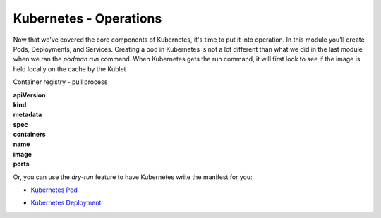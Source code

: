 Kubernetes - Operations 
=======================


Now that we've covered the core components of Kubernetes, it's time to put it into operation. In this module you'll create Pods, Deployments, and Services. Creating a pod in Kubernetes 
is not a lot different than what we did in the last module when we ran the *podman run* command. When Kubernetes gets the run command, it will first look to see 
if the image is held locally on the cache by the Kublet

Container registry 
- pull process 

.. image:: images/k8s_service.png
   :align: center

.. code-block:: bash
   :caption: Pod Creation 

   kubectl run testpod --image 

.. code-block:: yaml
   :caption: Pod Manifest 

   apiVersion: v1
   kind: Pod
   metadata:
     name: nginx
   spec:
     containers:
     - name: nginx
       image: nginx:1.14.2
       ports:
       - containerPort: 80

| **apiVersion**
| **kind**
| **metadata**
| **spec**
| **containers**
| **name**
| **image**
| **ports**

Or, you can use the *dry-run* feature to have Kubernetes write the manifest for you:

.. code-block:: bash
   :caption: Dry Run

   kubectl run dryrun --image=nginx --dry-run -o yaml

- `Kubernetes Pod <https://kubernetes.io/docs/concepts/workloads/pods/>`_

.. code-block:: bash 
   :caption: Deployment 

   kubectl create deployment my-dep --image=nginx --replicas=3

.. code-block:: bash
   :caption: Deployment Manfiest 

   apiVersion: apps/v1
   kind: Deployment
   metadata:
     name: nginx-deployment
     labels:
       app: nginx
   spec:
     replicas: 3
     selector:
       matchLabels:
         app: nginx
     template:
       metadata:
         labels:
           app: nginx
       spec:
         containers:
         - name: nginx
           image: nginx:1.14.2
           ports:
           - containerPort: 80

- `Kubernetes Deployment <https://kubernetes.io/docs/concepts/workloads/controllers/deployment/>`_